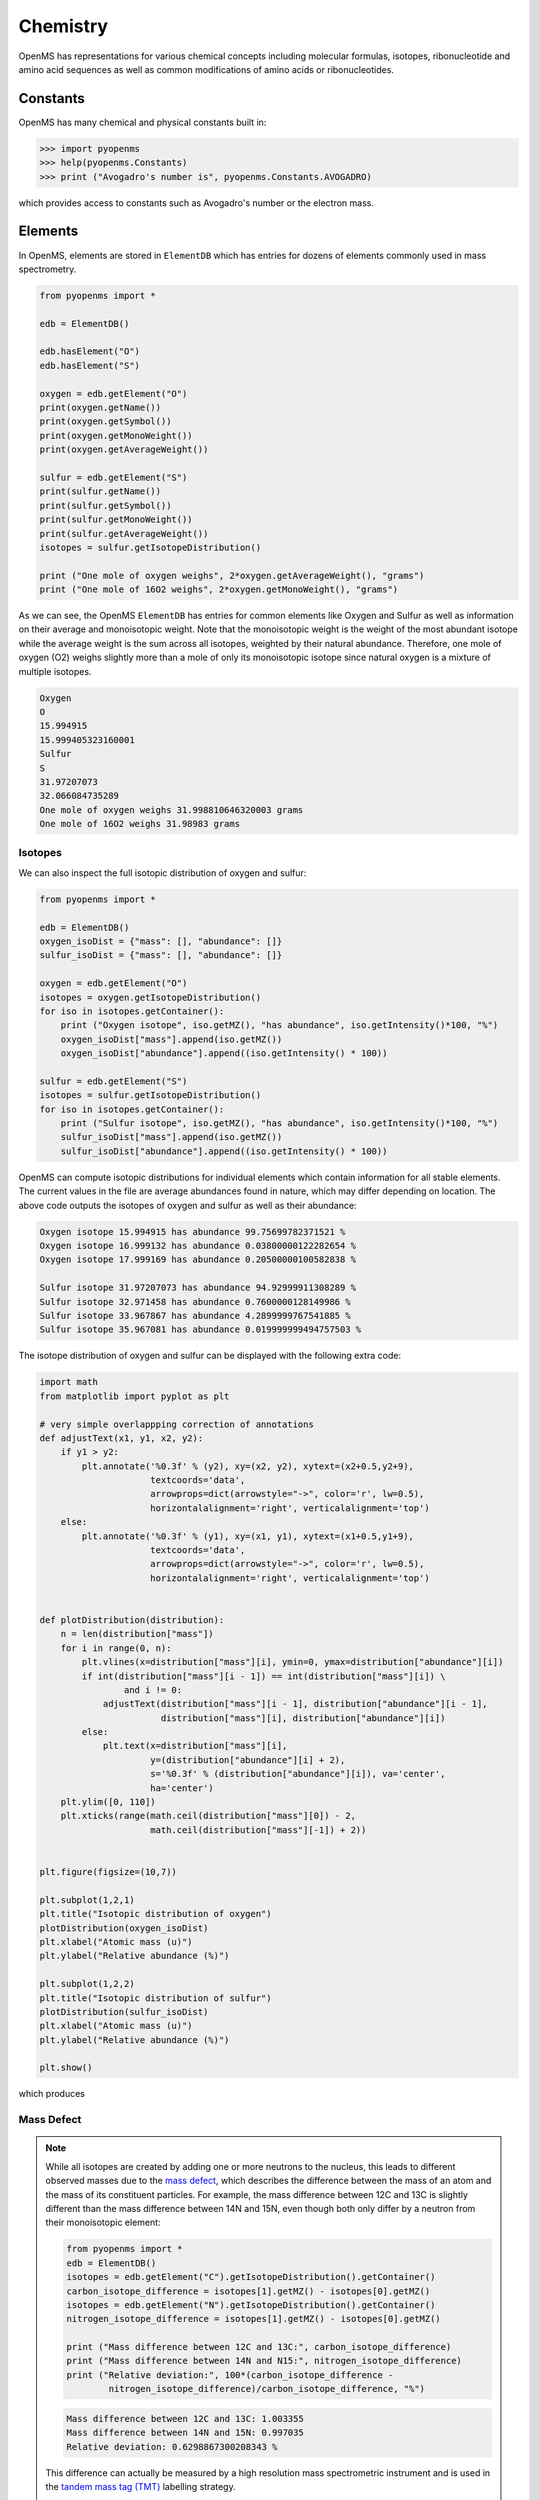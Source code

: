 Chemistry
=========

OpenMS has representations for various chemical concepts including molecular
formulas, isotopes, ribonucleotide and amino acid sequences as well as common
modifications of amino acids or ribonucleotides.

Constants
---------

OpenMS has many chemical and physical constants built in:

.. code-block:: python

    >>> import pyopenms
    >>> help(pyopenms.Constants)
    >>> print ("Avogadro's number is", pyopenms.Constants.AVOGADRO)

which provides access to constants such as Avogadro's number or the electron
mass.

Elements
--------

In OpenMS, elements are stored in ``ElementDB`` which has entries for dozens of
elements commonly used in mass spectrometry.

.. code-block:: python

    from pyopenms import *

    edb = ElementDB()

    edb.hasElement("O")
    edb.hasElement("S")

    oxygen = edb.getElement("O")
    print(oxygen.getName())
    print(oxygen.getSymbol())
    print(oxygen.getMonoWeight())
    print(oxygen.getAverageWeight())

    sulfur = edb.getElement("S")
    print(sulfur.getName())
    print(sulfur.getSymbol())
    print(sulfur.getMonoWeight())
    print(sulfur.getAverageWeight())
    isotopes = sulfur.getIsotopeDistribution()

    print ("One mole of oxygen weighs", 2*oxygen.getAverageWeight(), "grams")
    print ("One mole of 16O2 weighs", 2*oxygen.getMonoWeight(), "grams")

As we can see, the OpenMS ``ElementDB`` has entries for common elements like
Oxygen and Sulfur as well as information on their average and monoisotopic
weight. Note that the monoisotopic weight is the weight of the most abundant
isotope while the average weight is the sum across all isotopes, weighted by
their natural abundance. Therefore, one mole of oxygen (O2) weighs slightly
more than a mole of only its monoisotopic isotope since natural oxygen is a
mixture of multiple isotopes.

.. code-block:: output
    
    Oxygen
    O
    15.994915
    15.999405323160001
    Sulfur
    S
    31.97207073
    32.066084735289
    One mole of oxygen weighs 31.998810646320003 grams
    One mole of 16O2 weighs 31.98983 grams

Isotopes
~~~~~~~~

We can also inspect the full isotopic distribution of oxygen and sulfur:

.. code-block:: python

    from pyopenms import *
    
    edb = ElementDB()
    oxygen_isoDist = {"mass": [], "abundance": []}
    sulfur_isoDist = {"mass": [], "abundance": []}

    oxygen = edb.getElement("O")
    isotopes = oxygen.getIsotopeDistribution()
    for iso in isotopes.getContainer():
        print ("Oxygen isotope", iso.getMZ(), "has abundance", iso.getIntensity()*100, "%")
        oxygen_isoDist["mass"].append(iso.getMZ())
        oxygen_isoDist["abundance"].append((iso.getIntensity() * 100))

    sulfur = edb.getElement("S")
    isotopes = sulfur.getIsotopeDistribution()
    for iso in isotopes.getContainer():
        print ("Sulfur isotope", iso.getMZ(), "has abundance", iso.getIntensity()*100, "%")
        sulfur_isoDist["mass"].append(iso.getMZ())
        sulfur_isoDist["abundance"].append((iso.getIntensity() * 100))

OpenMS can compute isotopic distributions for individual elements which contain
information for all stable elements.  The current values in the file are
average abundances found in nature, which may differ depending on location. The
above code outputs the isotopes of oxygen and sulfur as well as their
abundance:

.. code-block:: output

		Oxygen isotope 15.994915 has abundance 99.75699782371521 %
		Oxygen isotope 16.999132 has abundance 0.03800000122282654 %
		Oxygen isotope 17.999169 has abundance 0.20500000100582838 %

		Sulfur isotope 31.97207073 has abundance 94.92999911308289 %
		Sulfur isotope 32.971458 has abundance 0.7600000128149986 %
		Sulfur isotope 33.967867 has abundance 4.2899999767541885 %
		Sulfur isotope 35.967081 has abundance 0.019999999494757503 %

The isotope distribution of oxygen and sulfur can be displayed with the following extra code:

.. code-block:: python

    import math
    from matplotlib import pyplot as plt

    # very simple overlappping correction of annotations
    def adjustText(x1, y1, x2, y2):
        if y1 > y2:
            plt.annotate('%0.3f' % (y2), xy=(x2, y2), xytext=(x2+0.5,y2+9),
                         textcoords='data',
                         arrowprops=dict(arrowstyle="->", color='r', lw=0.5),
                         horizontalalignment='right', verticalalignment='top')
        else:
            plt.annotate('%0.3f' % (y1), xy=(x1, y1), xytext=(x1+0.5,y1+9),
                         textcoords='data',
                         arrowprops=dict(arrowstyle="->", color='r', lw=0.5),
                         horizontalalignment='right', verticalalignment='top')


    def plotDistribution(distribution):
        n = len(distribution["mass"])
        for i in range(0, n):
            plt.vlines(x=distribution["mass"][i], ymin=0, ymax=distribution["abundance"][i])
            if int(distribution["mass"][i - 1]) == int(distribution["mass"][i]) \
                    and i != 0:
                adjustText(distribution["mass"][i - 1], distribution["abundance"][i - 1],
                           distribution["mass"][i], distribution["abundance"][i])
            else:
                plt.text(x=distribution["mass"][i],
                         y=(distribution["abundance"][i] + 2),
                         s='%0.3f' % (distribution["abundance"][i]), va='center',
                         ha='center')
        plt.ylim([0, 110])
        plt.xticks(range(math.ceil(distribution["mass"][0]) - 2,
                         math.ceil(distribution["mass"][-1]) + 2))
                 
                
    plt.figure(figsize=(10,7))

    plt.subplot(1,2,1)
    plt.title("Isotopic distribution of oxygen")
    plotDistribution(oxygen_isoDist)
    plt.xlabel("Atomic mass (u)")
    plt.ylabel("Relative abundance (%)")

    plt.subplot(1,2,2)
    plt.title("Isotopic distribution of sulfur")
    plotDistribution(sulfur_isoDist)
    plt.xlabel("Atomic mass (u)")
    plt.ylabel("Relative abundance (%)")

    plt.show()

which produces

.. image:: img/oxygen_sulfur_isoDistribution.png

.. _Mass Defect Section:

Mass Defect
~~~~~~~~~~~

.. NOTE::
   While all isotopes are created by adding one or more neutrons to the
   nucleus, this leads to different observed masses due to the `mass defect
   <https://en.wikipedia.org/wiki/Nuclear_binding_energy#Mass_defect>`_, which
   describes the difference between the mass of an atom and the mass of
   its constituent particles. For example, the mass difference between 12C and
   13C is slightly different than the mass difference between 14N and 15N, even
   though both only differ by a neutron from their monoisotopic element:

   .. code-block:: python

       from pyopenms import *
       edb = ElementDB()
       isotopes = edb.getElement("C").getIsotopeDistribution().getContainer()
       carbon_isotope_difference = isotopes[1].getMZ() - isotopes[0].getMZ()
       isotopes = edb.getElement("N").getIsotopeDistribution().getContainer()
       nitrogen_isotope_difference = isotopes[1].getMZ() - isotopes[0].getMZ()

       print ("Mass difference between 12C and 13C:", carbon_isotope_difference)
       print ("Mass difference between 14N and N15:", nitrogen_isotope_difference)
       print ("Relative deviation:", 100*(carbon_isotope_difference -
               nitrogen_isotope_difference)/carbon_isotope_difference, "%")

   .. code-block:: python
       
       Mass difference between 12C and 13C: 1.003355
       Mass difference between 14N and 15N: 0.997035
       Relative deviation: 0.6298867300208343 %

   This difference can actually be measured by a high resolution mass
   spectrometric instrument and is used in the `tandem mass tag (TMT)
   <https://en.wikipedia.org/wiki/Tandem_mass_tag>`_ labelling strategy. 

   For the same reason, the helium atom has a slightly lower mass than the mass
   of its constituent particles (two protons, two neutrons and two electrons):

   .. code-block:: python

       from pyopenms import *
       from pyopenms.Constants import *

       helium = ElementDB().getElement("He")
       isotopes = helium.getIsotopeDistribution()

       mass_sum = 2*PROTON_MASS_U + 2*ELECTRON_MASS_U + 2*NEUTRON_MASS_U
       helium4 = isotopes.getContainer()[1].getMZ()
       print ("Sum of masses of 2 protons, neutrons and electrons:", mass_sum)
       print ("Mass of He4:", helium4)
       print ("Difference between the two masses:", 100*(mass_sum - helium4)/mass_sum, "%")

   .. code-block:: python
       
       Sum of masses of 2 protons, neutrons and electrons: 4.032979924670597
       Mass of He4: 4.00260325415
       Difference between the two masses: 0.7532065888743016 %

   The difference in mass is the energy released when the atom was formed (or
   in other words, it is the energy required to dissassemble the nucleus into
   its particles).

Molecular Formulae
------------------

Elements can be combined to molecular formulas (``EmpiricalFormula``) which can
be used to describe molecules such as metabolites, amino acid sequences or
oligonucleotides.  The class supports a large number of operations like
addition and subtraction. A simple example is given in the next few lines of
code.

.. code-block:: python
    :linenos:

    from pyopenms import *

    methanol = EmpiricalFormula("CH3OH")
    water = EmpiricalFormula("H2O")
    ethanol = EmpiricalFormula("CH2") + methanol
    print("Ethanol chemical formula:", ethanol.toString())
    print("Ethanol composition:", ethanol.getElementalComposition())
    print("Ethanol has", ethanol.getElementalComposition()[b"H"], "hydrogen atoms")

which produces

.. code-block:: output

    Ethanol chemical formula: C2H6O1
    Ethanol composition: {b'C': 2, b'H': 6, b'O': 1}
    Ethanol has 6 hydrogen atoms


Note how in line 5 we were able to make a new molecule by adding existing
molecules (for example by adding two ``EmpiricalFormula`` objects). In this
case, we illustrated how to make ethanol by adding a ``CH2`` methyl group to an
existing methanol molecule. Note that OpenMS describes sum formulae with the
``EmpiricalFormula`` object and does store structural information in this class.

Isotopic Distributions
----------------------

OpenMS can also generate theoretical isotopic distributions from analytes
represented as ``EmpiricalFormula``. Currently there are two algorithms
implemented, CoarseIsotopePatternGenerator which produces unit mass isotope
patterns and FineIsotopePatternGenerator which is based on the IsoSpec
algorithm [1]_ :

.. code-block:: python

    from pyopenms import *

    methanol = EmpiricalFormula("CH3OH")
    ethanol = EmpiricalFormula("CH2") + methanol

    methanol_isoDist = {"mass": [], "abundance": []}
    ethanol_isoDist = {"mass": [], "abundance": []}

    print("Coarse Isotope Distribution:")
    isotopes = ethanol.getIsotopeDistribution( CoarseIsotopePatternGenerator(4) )
    prob_sum = sum([iso.getIntensity() for iso in isotopes.getContainer()])
    print("This covers", prob_sum, "probability")
    for iso in isotopes.getContainer():
        print ("Isotope", iso.getMZ(), "has abundance", iso.getIntensity()*100, "%")
        methanol_isoDist["mass"].append(iso.getMZ())
        methanol_isoDist["abundance"].append((iso.getIntensity() * 100))

    print("Fine Isotope Distribution:")
    isotopes = ethanol.getIsotopeDistribution( FineIsotopePatternGenerator(1e-3) )
    prob_sum = sum([iso.getIntensity() for iso in isotopes.getContainer()])
    print("This covers", prob_sum, "probability")
    for iso in isotopes.getContainer():
        print ("Isotope", iso.getMZ(), "has abundance", iso.getIntensity()*100, "%")
        ethanol_isoDist["mass"].append(iso.getMZ())
        ethanol_isoDist["abundance"].append((iso.getIntensity() * 100))

which produces

.. code-block:: output

    Coarse Isotope Distribution:
    This covers 0.9999999753596569 probability
    Isotope 46.0418651914 has abundance 97.56630063056946 %
    Isotope 47.045220029199996 has abundance 2.21499539911747 %
    Isotope 48.048574867 has abundance 0.2142168115824461 %
    Isotope 49.0519297048 has abundance 0.004488634294830263 %

    Fine Isotope Distribution:
    This covers 0.9994461630121805 probability
    Isotope 46.0418651914 has abundance 97.5662887096405 %
    Isotope 47.0452201914 has abundance 2.110501006245613 %
    Isotope 47.0481419395 has abundance 0.06732848123647273 %
    Isotope 48.046119191399995 has abundance 0.20049810409545898 %

Together with the plotDistribution() function from above and the extra code:

.. code-block:: python
    
    plt.figure(figsize=(10,7))

    plt.subplot(1,2,1)
    plt.title("Isotopic distribution of methanol")
    plotDistribution(methanol_isoDist)
    plt.xlabel("Atomic mass (u)")
    plt.ylabel("Relative abundance (%)")

    plt.subplot(1,2,2)
    plt.title("Isotopic distribution of ethanol")
    plotDistribution(ethanol_isoDist)
    plt.xlabel("Atomic mass (u)")
    plt.ylabel("Relative abundance (%)")

    plt.savefig("methanol_ethanol_isoDistribution.png")

we can produce the following visualization

.. image:: img/methanol_ethanol_isoDistribution.png


The result calculated with the ``FineIsotopePatternGenerator``
contains the hyperfine isotope structure with heavy isotopes of Carbon and 
Hydrogen clearly distinguished while the coarse (unit resolution)
isotopic distribution contains summed probabilities for each isotopic peak
without the hyperfine resolution.  

Please refer to our previous discussion on the `mass defect <#mass-defect>`_ to understand the
results of the hyperfine algorithm and why different elements produce slightly
different masses.
In this example, the hyperfine isotopic distribution will 
contain two peaks for the nominal mass of 47: one at ``47.045`` for the
incorporation of one heavy 13C with a delta mass of ``1.003355`` and one at ``47.048``
for the incorporation of one heavy deuterium with a delta mass of ``1.006277``.
These two peaks also have two different abundances (the heavy carbon one has
2.1% abundance and the deuterium one has 0.07% abundance). This can be understood given that
there are 2 carbon atoms and the natural abundance of 13C is about
1.1%, while the molecule has six hydrogen atoms and the natural abundance of
deuterium is about 0.02%. The fine isotopic generator will not generate the
peak at nominal mass 49 since we specified our cutoff at 0.1% total abundance
and the four peaks above cover 99.9% of the
isotopic abundance.

We can also decrease our cutoff and ask for more isotopes to be calculated: 

.. code-block:: python

    from pyopenms import *

    methanol = EmpiricalFormula("CH3OH")
    ethanol = EmpiricalFormula("CH2") + methanol

    print("Fine Isotope Distribution:")
    isotopes = ethanol.getIsotopeDistribution( FineIsotopePatternGenerator(1e-6) )
    prob_sum = sum([iso.getIntensity() for iso in isotopes.getContainer()])
    print("This covers", prob_sum, "probability")
    for iso in isotopes.getContainer():
        print ("Isotope", iso.getMZ(), "has abundance", iso.getIntensity()*100, "%")

which produces

.. code-block:: output

  Fine Isotope Distribution:
  This covers 0.9999993089130612 probability
  Isotope 46.0418651914 has abundance 97.5662887096405 %
  Isotope 47.0452201914 has abundance 2.110501006245613 %
  Isotope 47.046082191400004 has abundance 0.03716550418175757 %
  Isotope 47.0481419395 has abundance 0.06732848123647273 %
  Isotope 48.046119191399995 has abundance 0.20049810409545898 %
  Isotope 48.0485751914 has abundance 0.011413302854634821 %
  Isotope 48.0494371914 has abundance 0.0008039440217544325 %
  Isotope 48.0514969395 has abundance 0.0014564131561201066 %
  Isotope 49.049474191399995 has abundance 0.004337066275184043 %
  Isotope 49.0523959395 has abundance 0.00013835959862262825 %

Here we can observe more peaks and now also see the heavy oxygen peak at
``47.04608`` with a delta mass of ``1.004217`` (difference between 16O and 17O) at an
abundance of 0.04%, which is what we would expect for a single oxygen atom.
Even though the natural abundance of deuterium (0.02%) is lower than 17O
(0.04%), since there are six hydrogen atoms in the molecule and only one
oxygen, it is more likely that we will see a deuterium peak than a heavy oxygen
peak. Also, even for a small molecule like ethanol, the differences in mass
between the hyperfine peaks can reach more than 110 ppm (48.046 vs 48.051).
Note that the FineIsotopePatternGenerator will generate peaks until the total
error has decreased to 1e-6, allowing us to cover 0.999999 of the probability.

OpenMS can also produce isotopic distribution with masses rounded to the
nearest integer:

.. code-block:: python

    isotopes = ethanol.getIsotopeDistribution( CoarseIsotopePatternGenerator(5, True) )
    for iso in isotopes.getContainer():
        print ("Isotope", iso.getMZ(), "has abundance", iso.getIntensity()*100, "%")

.. code-block:: output

    Isotope 46.0 has abundance 97.56627082824707 %
    Isotope 47.0 has abundance 2.214994840323925 %
    Isotope 48.0 has abundance 0.214216741733253 %
    Isotope 49.0 has abundance 0.0044886332034366205 %
    Isotope 50.0 has abundance 2.64924580051229e-05 %


Amino Acids
-----------

An amino acid residue is represented in OpenMS by the class ``Residue``. It provides a
container for the amino acids as well as some functionality. The class is able
to provide information such as the isotope distribution of the residue, the
average and monoisotopic weight. The residues can be identified by their full
name, their three letter abbreviation or the single letter abbreviation. The
residue can also be modified, which is implemented in the ``Modification`` class.
Additional less frequently used parameters of a residue like the gas-phase
basicity and pk values are also available.

.. code-block:: python

    >>> from pyopenms import *
    >>> lys = ResidueDB().getResidue("Lysine")
    >>> lys.getName()
    'Lysine'
    >>> lys.getThreeLetterCode()
    'LYS'
    >>> lys.getOneLetterCode()
    'K'
    >>> lys.getAverageWeight()
    146.18788276708443
    >>> lys.getMonoWeight()
    146.1055284466
    >>> lys.getPka()
    2.16
    >>> lys.getFormula().toString()
    u'C6H14N2O2'

As we can see, OpenMS knows common amino acids like lysine as well as
some properties of them. These values are stored in ``Residues.xml`` in the
OpenMS share folder and can, in principle, be modified.

Amino Acid Modifications
------------------------

An amino acid residue modification is represented in OpenMS by the class
``ResidueModification``. The known modifications are stored in the
``ModificationsDB`` object, which is capable of retrieving specific
modifications. It contains UniMod as well as PSI modifications.

.. code-block:: python

    from pyopenms import *
    ox = ModificationsDB().getModification("Oxidation")
    print(ox.getUniModAccession())
    print(ox.getUniModRecordId())
    print(ox.getDiffMonoMass())
    print(ox.getId())
    print(ox.getFullId())
    print(ox.getFullName())
    print(ox.getDiffFormula())


.. code-block:: output

    UniMod:35
    35
    15.994915
    Oxidation
    Oxidation (N)
    Oxidation or Hydroxylation
    O1

thus providing information about the "Oxidation" modification. As above, we can
investigate the isotopic distribution of the modification (which in this case
is identical to the one of Oxygen by itself):

.. code-block:: python

    isotopes = ox.getDiffFormula().getIsotopeDistribution(CoarseIsotopePatternGenerator(5))
    for iso in isotopes.getContainer():
        print (iso.getMZ(), ":", iso.getIntensity())

Which will print the isotopic pattern of the modification (Oxygen):

.. code-block:: output

  15.994915 : 0.9975699782371521
  16.998269837800002 : 0.0003800000122282654
  18.0016246756 : 0.002050000010058284


Ribonucleotides
---------------

A `ribonucleotide <https://en.wikipedia.org/wiki/Ribonucleotide>`_ describes
one of the building blocks of DNA and RNA. In OpenMS, a ribonucleotide in its
modified or unmodified form is represented by the ``Ribonucleotide`` class in
OpenMS.  The class is able to provide information such as the isotope
distribution of the residue, the average and monoisotopic weight. The residues
can be identified by their full name, their three letter abbreviation or the
single letter abbreviation. Modified ribonucleotides are represented by the
same class. Currently, support for RNA is implemented.

.. code-block:: python

    >>> from pyopenms import *
    >>> uridine = RibonucleotideDB().getRibonucleotide(b"U")
    >>> uridine.getName()
    'uridine'
    >>> uridine.getCode()
    'U'
    >>> uridine.getAvgMass()
    244.2043
    >>> uridine.getMonoMass()
    244.0695
    >>> uridine.getFormula().toString()
    'C9H12N2O6'
    >>> uridine.isModified()
    False
    >>>
    >>> methyladenosine = RibonucleotideDB().getRibonucleotide(b"m1A")
    >>> methyladenosine.getName()
    '1-methyladenosine'
    >>> methyladenosine.isModified()
    True

.. We could also showcase the "get alternatives" method
.. for alt in RibonucleotideDB().getRibonucleotideAlternatives(b"mmA?"):  print(alt.getName())


.. [1] Łącki MK, Startek M, Valkenborg D, Gambin A.
    IsoSpec: Hyperfast Fine Structure Calculator.
    Anal Chem. 2017 Mar 21;89(6):3272-3277. `doi: 10.1021/acs.analchem.6b01459. <http://doi.org/10.1021/acs.analchem.6b01459>`_

.. image:: ./img/launch_binder.jpg
   :class: ignore
   :target: https://mybinder.org/v2/gh/OpenMS/pyopenms-extra/master+ipynb?urlpath=lab/tree/docs/source/chemistry.ipynb
   :alt: Launch Binder
